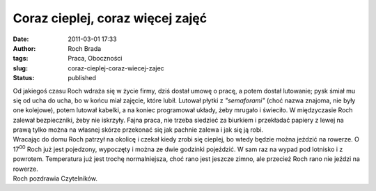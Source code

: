 Coraz cieplej, coraz więcej zajęć
#################################
:date: 2011-03-01 17:33
:author: Roch Brada
:tags: Praca, Oboczności
:slug: coraz-cieplej-coraz-wiecej-zajec
:status: published

| Od jakiegoś czasu Roch wdraża się w życie firmy, dziś dostał umowę o pracę, a potem dostał lutowanie; pysk śmiał mu się od ucha do ucha, bo w końcu miał zajęcie, które lubił. Lutował płytki z *"semaforami"* (choć nazwa znajoma, nie były one kolejowe), potem lutował kabelki, a na koniec programował układy, żeby mrugało i świeciło. W międzyczasie Roch zalewał bezpieczniki, żeby nie iskrzyły. Fajna praca, nie trzeba siedzieć za biurkiem i przekładać papiery z lewej na prawą tylko można na własnej skórze przekonać się jak pachnie zalewa i jak się ją robi.
| Wracając do domu Roch patrzył na okolicę i czekał kiedy zrobi się cieplej, bo wtedy będzie można jeździć na rowerze. O 17\ :sup:`00` Roch już jest pojedzony, wypoczęty i można ze dwie godzinki pojeździć. W sam raz na wypad pod lotnisko i z powrotem. Temperatura już jest trochę normalniejsza, choć rano jest jeszcze zimno, ale przecież Roch rano nie jeździ na rowerze.
| Roch pozdrawia Czytelników.
